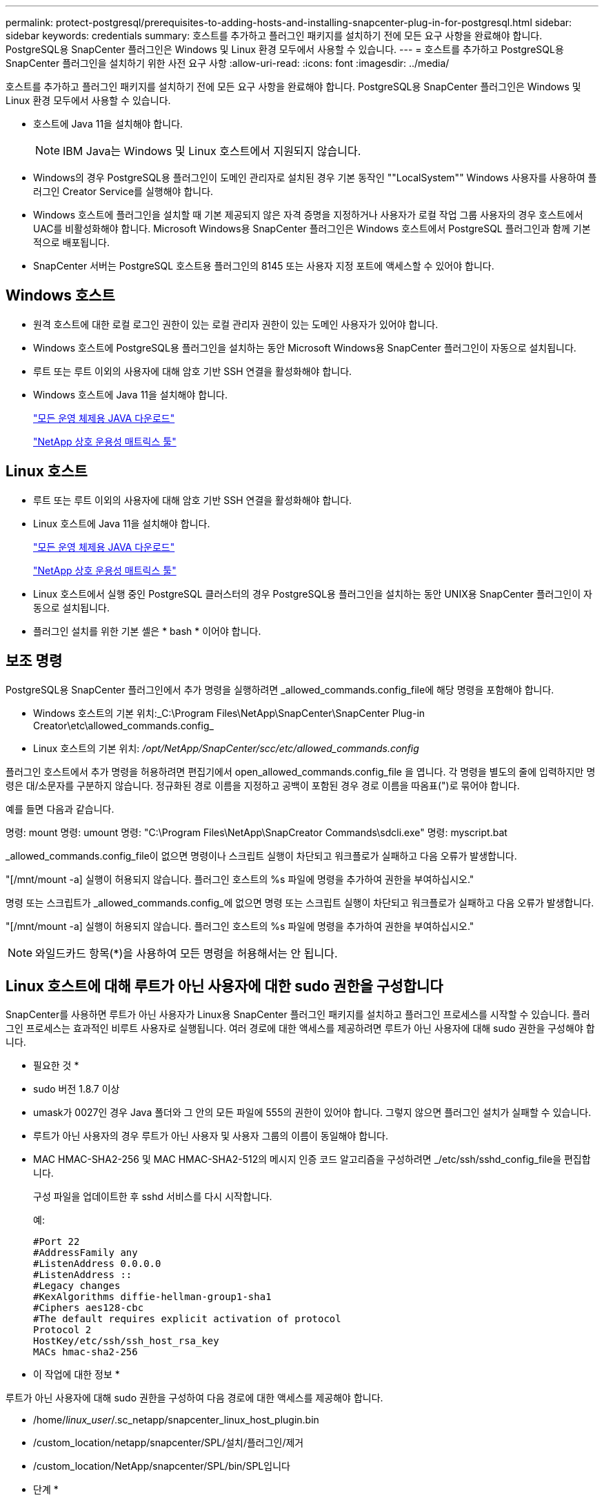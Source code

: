 ---
permalink: protect-postgresql/prerequisites-to-adding-hosts-and-installing-snapcenter-plug-in-for-postgresql.html 
sidebar: sidebar 
keywords: credentials 
summary: 호스트를 추가하고 플러그인 패키지를 설치하기 전에 모든 요구 사항을 완료해야 합니다. PostgreSQL용 SnapCenter 플러그인은 Windows 및 Linux 환경 모두에서 사용할 수 있습니다. 
---
= 호스트를 추가하고 PostgreSQL용 SnapCenter 플러그인을 설치하기 위한 사전 요구 사항
:allow-uri-read: 
:icons: font
:imagesdir: ../media/


[role="lead"]
호스트를 추가하고 플러그인 패키지를 설치하기 전에 모든 요구 사항을 완료해야 합니다. PostgreSQL용 SnapCenter 플러그인은 Windows 및 Linux 환경 모두에서 사용할 수 있습니다.

* 호스트에 Java 11을 설치해야 합니다.
+

NOTE: IBM Java는 Windows 및 Linux 호스트에서 지원되지 않습니다.

* Windows의 경우 PostgreSQL용 플러그인이 도메인 관리자로 설치된 경우 기본 동작인 ""LocalSystem"" Windows 사용자를 사용하여 플러그인 Creator Service를 실행해야 합니다.
* Windows 호스트에 플러그인을 설치할 때 기본 제공되지 않은 자격 증명을 지정하거나 사용자가 로컬 작업 그룹 사용자의 경우 호스트에서 UAC를 비활성화해야 합니다. Microsoft Windows용 SnapCenter 플러그인은 Windows 호스트에서 PostgreSQL 플러그인과 함께 기본적으로 배포됩니다.
* SnapCenter 서버는 PostgreSQL 호스트용 플러그인의 8145 또는 사용자 지정 포트에 액세스할 수 있어야 합니다.




== Windows 호스트

* 원격 호스트에 대한 로컬 로그인 권한이 있는 로컬 관리자 권한이 있는 도메인 사용자가 있어야 합니다.
* Windows 호스트에 PostgreSQL용 플러그인을 설치하는 동안 Microsoft Windows용 SnapCenter 플러그인이 자동으로 설치됩니다.
* 루트 또는 루트 이외의 사용자에 대해 암호 기반 SSH 연결을 활성화해야 합니다.
* Windows 호스트에 Java 11을 설치해야 합니다.
+
http://www.java.com/en/download/manual.jsp["모든 운영 체제용 JAVA 다운로드"]

+
https://imt.netapp.com/matrix/imt.jsp?components=121069;&solution=1259&isHWU&src=IMT["NetApp 상호 운용성 매트릭스 툴"]





== Linux 호스트

* 루트 또는 루트 이외의 사용자에 대해 암호 기반 SSH 연결을 활성화해야 합니다.
* Linux 호스트에 Java 11을 설치해야 합니다.
+
http://www.java.com/en/download/manual.jsp["모든 운영 체제용 JAVA 다운로드"]

+
https://imt.netapp.com/matrix/imt.jsp?components=121069;&solution=1259&isHWU&src=IMT["NetApp 상호 운용성 매트릭스 툴"]

* Linux 호스트에서 실행 중인 PostgreSQL 클러스터의 경우 PostgreSQL용 플러그인을 설치하는 동안 UNIX용 SnapCenter 플러그인이 자동으로 설치됩니다.
* 플러그인 설치를 위한 기본 셸은 * bash * 이어야 합니다.




== 보조 명령

PostgreSQL용 SnapCenter 플러그인에서 추가 명령을 실행하려면 _allowed_commands.config_file에 해당 명령을 포함해야 합니다.

* Windows 호스트의 기본 위치:_C:\Program Files\NetApp\SnapCenter\SnapCenter Plug-in Creator\etc\allowed_commands.config_
* Linux 호스트의 기본 위치: _/opt/NetApp/SnapCenter/scc/etc/allowed_commands.config_


플러그인 호스트에서 추가 명령을 허용하려면 편집기에서 open_allowed_commands.config_file 을 엽니다. 각 명령을 별도의 줄에 입력하지만 명령은 대/소문자를 구분하지 않습니다. 정규화된 경로 이름을 지정하고 공백이 포함된 경우 경로 이름을 따옴표(")로 묶어야 합니다.

예를 들면 다음과 같습니다.

명령: mount 명령: umount 명령: "C:\Program Files\NetApp\SnapCreator Commands\sdcli.exe" 명령: myscript.bat

_allowed_commands.config_file이 없으면 명령이나 스크립트 실행이 차단되고 워크플로가 실패하고 다음 오류가 발생합니다.

"[/mnt/mount -a] 실행이 허용되지 않습니다. 플러그인 호스트의 %s 파일에 명령을 추가하여 권한을 부여하십시오."

명령 또는 스크립트가 _allowed_commands.config_에 없으면 명령 또는 스크립트 실행이 차단되고 워크플로가 실패하고 다음 오류가 발생합니다.

"[/mnt/mount -a] 실행이 허용되지 않습니다. 플러그인 호스트의 %s 파일에 명령을 추가하여 권한을 부여하십시오."


NOTE: 와일드카드 항목(*)을 사용하여 모든 명령을 허용해서는 안 됩니다.



== Linux 호스트에 대해 루트가 아닌 사용자에 대한 sudo 권한을 구성합니다

SnapCenter를 사용하면 루트가 아닌 사용자가 Linux용 SnapCenter 플러그인 패키지를 설치하고 플러그인 프로세스를 시작할 수 있습니다. 플러그인 프로세스는 효과적인 비루트 사용자로 실행됩니다. 여러 경로에 대한 액세스를 제공하려면 루트가 아닌 사용자에 대해 sudo 권한을 구성해야 합니다.

* 필요한 것 *

* sudo 버전 1.8.7 이상
* umask가 0027인 경우 Java 폴더와 그 안의 모든 파일에 555의 권한이 있어야 합니다. 그렇지 않으면 플러그인 설치가 실패할 수 있습니다.
* 루트가 아닌 사용자의 경우 루트가 아닌 사용자 및 사용자 그룹의 이름이 동일해야 합니다.
* MAC HMAC-SHA2-256 및 MAC HMAC-SHA2-512의 메시지 인증 코드 알고리즘을 구성하려면 _/etc/ssh/sshd_config_file을 편집합니다.
+
구성 파일을 업데이트한 후 sshd 서비스를 다시 시작합니다.

+
예:

+
[listing]
----
#Port 22
#AddressFamily any
#ListenAddress 0.0.0.0
#ListenAddress ::
#Legacy changes
#KexAlgorithms diffie-hellman-group1-sha1
#Ciphers aes128-cbc
#The default requires explicit activation of protocol
Protocol 2
HostKey/etc/ssh/ssh_host_rsa_key
MACs hmac-sha2-256
----


* 이 작업에 대한 정보 *

루트가 아닌 사용자에 대해 sudo 권한을 구성하여 다음 경로에 대한 액세스를 제공해야 합니다.

* /home/_linux_user_/.sc_netapp/snapcenter_linux_host_plugin.bin
* /custom_location/netapp/snapcenter/SPL/설치/플러그인/제거
* /custom_location/NetApp/snapcenter/SPL/bin/SPL입니다


* 단계 *

. Linux용 SnapCenter 플러그인 패키지를 설치할 Linux 호스트에 로그인합니다.
. visudo Linux 유틸리티를 사용하여 /etc/sudoers 파일에 다음 행을 추가합니다.
+
[listing, subs="+quotes"]
----
Cmnd_Alias HPPLCMD = sha224:checksum_value== /home/_LINUX_USER_/.sc_netapp/snapcenter_linux_host_plugin.bin, /opt/NetApp/snapcenter/spl/installation/plugins/uninstall, /opt/NetApp/snapcenter/spl/bin/spl, /opt/NetApp/snapcenter/scc/bin/scc
Cmnd_Alias PRECHECKCMD = sha224:checksum_value== /home/_LINUX_USER_/.sc_netapp/Linux_Prechecks.sh
Cmnd_Alias CONFIGCHECKCMD = sha224:checksum_value== /opt/NetApp/snapcenter/spl/plugins/scu/scucore/configurationcheck/Config_Check.sh
Cmnd_Alias SCCMD = sha224:checksum_value== /opt/NetApp/snapcenter/spl/bin/sc_command_executor
Cmnd_Alias SCCCMDEXECUTOR =checksum_value== /opt/NetApp/snapcenter/scc/bin/sccCommandExecutor
_LINUX_USER_ ALL=(ALL) NOPASSWD:SETENV: HPPLCMD, PRECHECKCMD, CONFIGCHECKCMD, SCCCMDEXECUTOR, SCCMD
Defaults: _LINUX_USER_ env_keep += "IATEMPDIR"
Defaults: _LINUX_USER_ env_keep += "JAVA_HOME"
Defaults: _LINUX_USER_ !visiblepw
Defaults: _LINUX_USER_ !requiretty
----
+
_linux_user_는 사용자가 생성한 루트가 아닌 사용자의 이름입니다.



다음 위치에 있는 * SC_UNIX_plugins_checksum.txt * 파일에서 _checksum_value_를 가져올 수 있습니다.

* _C:\ProgramData\NetApp\SnapCenter\Package Repository\sc_unix_plugins_checksum.txt_SnapCenter 서버가 Windows 호스트에 설치된 경우
* _/opt/netapp/snapcenter/SnapManagerWeb/Repository/sc_unix_plugins_checksum.txt_ SnapCenter 서버가 Linux 호스트에 설치된 경우



IMPORTANT: 이 예제는 고유한 데이터를 만들기 위한 참조로만 사용해야 합니다.
